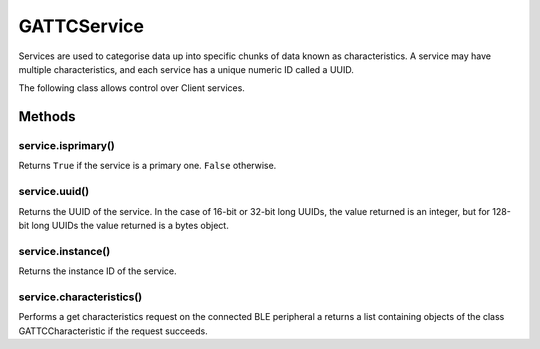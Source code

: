 GATTCService
============

Services are used to categorise data up into specific chunks of data
known as characteristics. A service may have multiple characteristics,
and each service has a unique numeric ID called a UUID.

The following class allows control over Client services.

Methods
-------

service.isprimary()
^^^^^^^^^^^^^^^^^^^

Returns ``True`` if the service is a primary one. ``False`` otherwise.

service.uuid()
^^^^^^^^^^^^^^

Returns the UUID of the service. In the case of 16-bit or 32-bit long
UUIDs, the value returned is an integer, but for 128-bit long UUIDs the
value returned is a bytes object.

service.instance()
^^^^^^^^^^^^^^^^^^

Returns the instance ID of the service.

service.characteristics()
^^^^^^^^^^^^^^^^^^^^^^^^^

Performs a get characteristics request on the connected BLE peripheral a
returns a list containing objects of the class GATTCCharacteristic if
the request succeeds.
